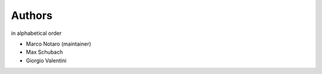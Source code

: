 .. _authors:

=======
Authors
=======

in alphabetical order

- Marco Notaro (maintainer)
- Max Schubach
- Giorgio Valentini
